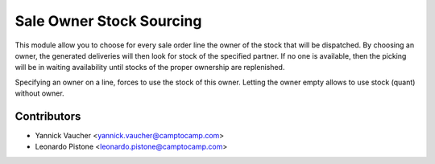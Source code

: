 Sale Owner Stock Sourcing
=========================

This module allow you to choose for every sale order line the owner of the
stock that will be dispatched.  By choosing an owner, the generated deliveries
will then look for stock of the specified partner.  If no one is available,
then the picking will be in waiting availability until stocks of the proper
ownership are replenished.

Specifying an owner on a line, forces to use the stock of this owner.  Letting
the owner empty allows to use stock (quant) without owner.

Contributors
------------

* Yannick Vaucher <yannick.vaucher@camptocamp.com>
* Leonardo Pistone <leonardo.pistone@camptocamp.com>
